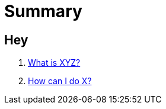 = Summary

== Hey

. link:first-question.md[What is XYZ?]
. link:second-question.md[How can I do X?]
